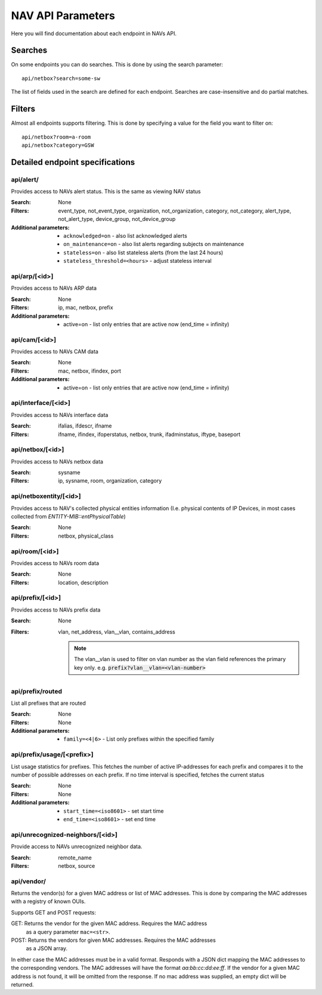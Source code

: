 ==================
NAV API Parameters
==================

Here you will find documentation about each endpoint in NAVs API.


Searches
========

On some endpoints you can do searches. This is done by using the search
parameter::

  api/netbox?search=some-sw

The list of fields used in the search are defined for each endpoint. Searches
are case-insensitive and do partial matches.


Filters
=======

Almost all endpoints supports filtering. This is done by specifying a value for
the field you want to filter on::

  api/netbox?room=a-room
  api/netbox?category=GSW


Detailed endpoint specifications
================================


api/alert/
----------

Provides access to NAVs alert status. This is the same as viewing NAV status

:Search: None

:Filters: event_type, not_event_type, organization, not_organization,
           category, not_category, alert_type, not_alert_type,
           device_group, not_device_group

:Additional parameters:
  - ``acknowledged=on`` -  also list acknowledged alerts
  - ``on_maintenance=on`` - also list alerts regarding subjects on maintenance
  - ``stateless=on`` - also list stateless alerts (from the last 24 hours)
  - ``stateless_threshold=<hours>`` - adjust stateless interval



api/arp/[<id>]
--------------

Provides access to NAVs ARP data

:Search: None

:Filters: ip, mac, netbox, prefix

:Additional parameters:
  - active=on - list only entries that are active now (end_time = infinity)


api/cam/[<id>]
--------------

Provides access to NAVs CAM data

:Search: None

:Filters: mac, netbox, ifindex, port

:Additional parameters:
  - active=on - list only entries that are active now (end_time = infinity)


api/interface/[<id>]
--------------------

Provides access to NAVs interface data

:Search: ifalias, ifdescr, ifname

:Filters: ifname, ifindex, ifoperstatus, netbox, trunk, ifadminstatus, iftype,
          baseport


api/netbox/[<id>]
-----------------

Provides access to NAVs netbox data

:Search: sysname

:Filters: ip, sysname, room, organization, category


api/netboxentity/[<id>]
---------------

Provides access to NAV's collected physical entities information
(I.e. physical contents of IP Devices, in most cases collected from `ENTITY-MIB::entPhysicalTable`)

:Search: None

:Filters: netbox, physical_class


api/room/[<id>]
---------------

Provides access to NAVs room data

:Search: None

:Filters: location, description


api/prefix/[<id>]
-----------------

Provides access to NAVs prefix data

:Search: None

:Filters: vlan, net_address, vlan__vlan, contains_address

    .. NOTE:: The vlan__vlan is used to filter on vlan number as the vlan field
              references the primary key only.
              e.g. :code:`prefix?vlan__vlan=<vlan-number>`


api/prefix/routed
-----------------

List all prefixes that are routed

:Search: None

:Filters: None

:Additional parameters:
  - ``family=<4|6>`` - List only prefixes within the specified family


api/prefix/usage/[<prefix>]
---------------------------

List usage statistics for prefixes. This fetches the number of active
IP-addresses for each prefix and compares it to the number of possible addresses
on each prefix. If no time interval is specified, fetches the current status

:Search: None

:Filters: None

:Additional parameters:
  - ``start_time=<iso8601>`` - set start time
  - ``end_time=<iso8601>`` - set end time


api/unrecognized-neighbors/[<id>]
---------------------------------

Provide access to NAVs unrecognized neighbor data.

:Search: remote_name

:Filters: netbox, source


api/vendor/
-----------
Returns the vendor(s) for a given MAC address or list of MAC addresses.
This is done by comparing the MAC addresses with a registry of known OUIs.

Supports GET and POST requests:

GET: Returns the vendor for the given MAC address. Requires the MAC address
      as a query parameter ``mac=<str>``.
POST: Returns the vendors for given MAC addresses. Requires the MAC addresses
       as a JSON array.

In either case the MAC addresses must be in a valid format.
Responds with a JSON dict mapping the MAC addresses to the corresponding vendors.
The MAC addresses will have the format `aa:bb:cc:dd:ee:ff`. If the vendor for a
given MAC address is not found, it will be omitted from the response.
If no mac address was supplied, an empty dict will be returned.
